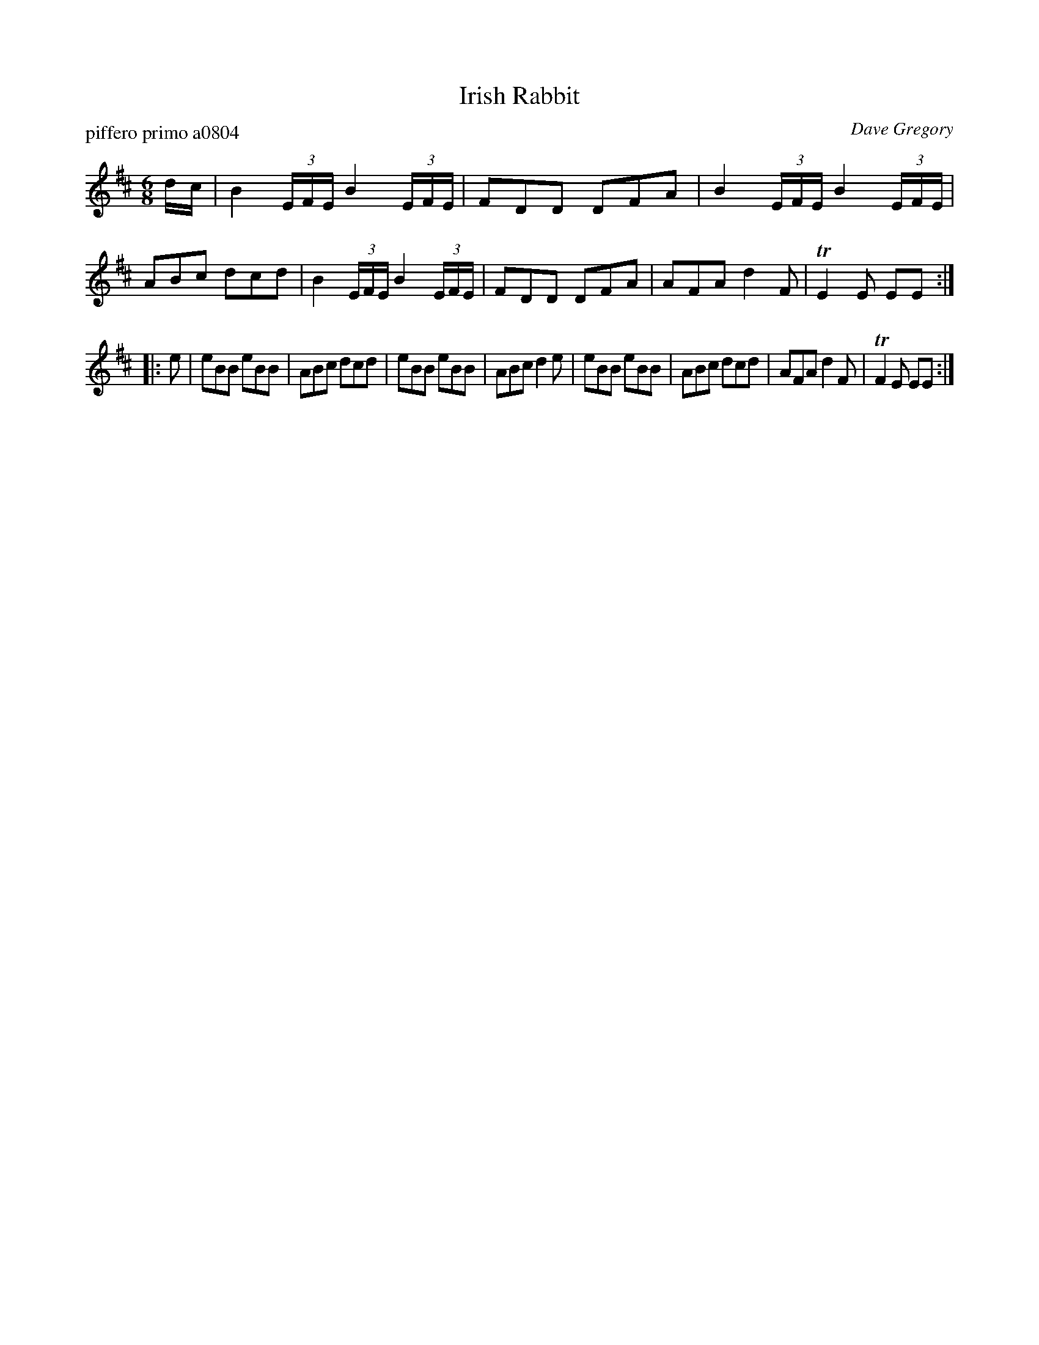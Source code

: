 X: 1
T: Irish Rabbit
P: piffero primo a0804
O: Dave Gregory
%R: jig
F: http://ancients.sudburymuster.org/mus/sng/pdf/irishrabbitC0.pdf
Z: 2020 John Chambers <jc:trillian.mit.edu>
M: 6/8
L: 1/16
K: Edor
dc |\
B4 (3EFE B4 (3EFE | F2D2D2 D2F2A2 | B4 (3EFE B4 (3EFE | A2B2c2 d2c2d2 |\
B4 (3EFE B4 (3EFE | F2D2D2 D2F2A2 | A2F2A2 d4 F2 | TE4E2 E2E2 :|
|: e2 |\
e2B2B2 e2B2B2 | A2B2c2 d2c2d2 | e2B2B2 e2B2B2 | A2B2c2 d4e2 |\
e2B2B2 e2B2B2 | A2B2c2 d2c2d2 | A2F2A2 d4 F2 | TF4E2 E2E2 :|
